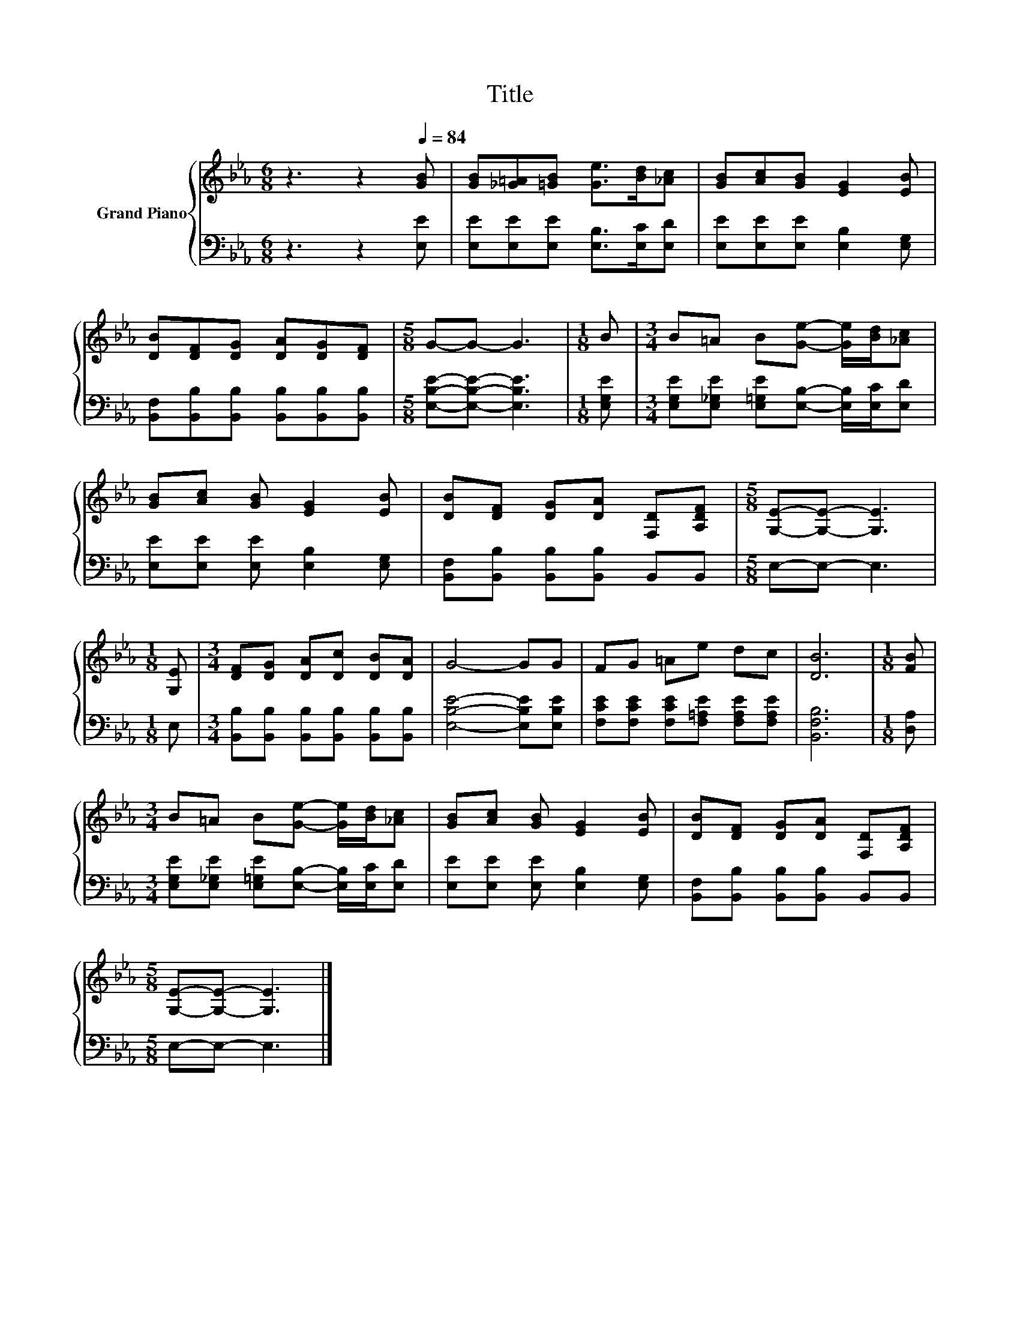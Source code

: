 X:1
T:Title
%%score { 1 | 2 }
L:1/8
M:6/8
K:Eb
V:1 treble nm="Grand Piano"
V:2 bass 
V:1
 z3 z2[Q:1/4=84] [GB] | [GB][_G=A][=GB] [Ge]>[Bd][_Ac] | [GB][Ac][GB] [EG]2 [EB] | %3
 [DB][DF][DG] [DA][DG][DF] |[M:5/8] G-G- G3 |[M:1/8] B |[M:3/4] B=A B[Ge]- [Ge]/[Bd]/[_Ac] | %7
 [GB][Ac] [GB] [EG]2 [EB] | [DB][DF] [DG][DA] [F,D][A,DF] |[M:5/8] [G,E]-[G,E]- [G,E]3 | %10
[M:1/8] [G,E] |[M:3/4] [DF][DG] [DA][Dc] [DB][DA] | G4- GG | FG =Ae dc | [DB]6 |[M:1/8] [FB] | %16
[M:3/4] B=A B[Ge]- [Ge]/[Bd]/[_Ac] | [GB][Ac] [GB] [EG]2 [EB] | [DB][DF] [DG][DA] [F,D][A,DF] | %19
[M:5/8] [G,E]-[G,E]- [G,E]3 |] %20
V:2
 z3 z2 [E,E] | [E,E][E,E][E,E] [E,B,]>[E,C][E,D] | [E,E][E,E][E,E] [E,B,]2 [E,G,] | %3
 [B,,F,][B,,B,][B,,B,] [B,,B,][B,,B,][B,,B,] |[M:5/8] [E,B,E]-[E,B,E]- [E,B,E]3 |[M:1/8] [E,G,E] | %6
[M:3/4] [E,G,E][E,_G,E] [E,=G,E][E,B,]- [E,B,]/[E,C]/[E,D] | [E,E][E,E] [E,E] [E,B,]2 [E,G,] | %8
 [B,,F,][B,,B,] [B,,B,][B,,B,] B,,B,, |[M:5/8] E,-E,- E,3 |[M:1/8] E, | %11
[M:3/4] [B,,B,][B,,B,] [B,,B,][B,,B,] [B,,B,][B,,B,] | [E,B,E]4- [E,B,E][E,B,E] | %13
 [F,CE][F,CE] [F,CE][F,=A,E] [F,A,E][F,A,E] | [B,,F,B,]6 |[M:1/8] [D,A,] | %16
[M:3/4] [E,G,E][E,_G,E] [E,=G,E][E,B,]- [E,B,]/[E,C]/[E,D] | [E,E][E,E] [E,E] [E,B,]2 [E,G,] | %18
 [B,,F,][B,,B,] [B,,B,][B,,B,] B,,B,, |[M:5/8] E,-E,- E,3 |] %20

